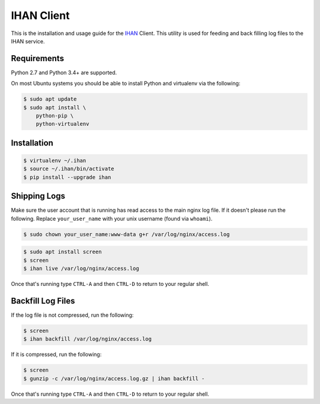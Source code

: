 IHAN Client
===========

This is the installation and usage guide for the `IHAN <https://www.ihan.ee/>`_ Client. This utility is used for feeding and back filling log files to the IHAN service.

Requirements
------------

Python 2.7 and Python 3.4+ are supported.

On most Ubuntu systems you should be able to install Python and virtualenv via the following:

.. code-block:: bash

    $ sudo apt update
    $ sudo apt install \
        python-pip \
        python-virtualenv

Installation
------------

.. code-block:: bash

    $ virtualenv ~/.ihan
    $ source ~/.ihan/bin/activate
    $ pip install --upgrade ihan

Shipping Logs
-------------

Make sure the user account that is running has read access to the main nginx log file. If it doesn't please run the following. Replace ``your_user_name`` with your unix username (found via ``whoami``).

.. code-block:: bash

    $ sudo chown your_user_name:www-data g+r /var/log/nginx/access.log

.. code-block:: bash

    $ sudo apt install screen
    $ screen
    $ ihan live /var/log/nginx/access.log

Once that's running type ``CTRL-A`` and then ``CTRL-D`` to return to your regular shell.

Backfill Log Files
------------------

If the log file is not compressed, run the following:

.. code-block:: bash

    $ screen
    $ ihan backfill /var/log/nginx/access.log

If it is compressed, run the following:

.. code-block:: bash

    $ screen
    $ gunzip -c /var/log/nginx/access.log.gz | ihan backfill -

Once that's running type ``CTRL-A`` and then ``CTRL-D`` to return to your regular shell.